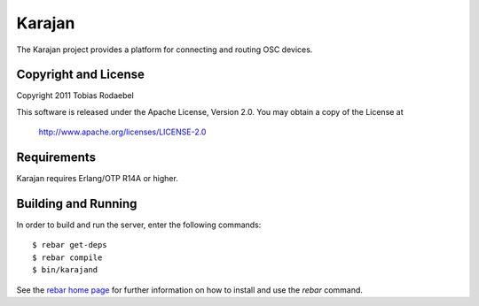 =======
Karajan
=======

The Karajan project provides a platform for connecting and routing OSC devices.


Copyright and License
---------------------

Copyright 2011 Tobias Rodaebel

This software is released under the Apache License, Version 2.0. You may obtain
a copy of the License at

  http://www.apache.org/licenses/LICENSE-2.0


Requirements
------------

Karajan requires Erlang/OTP R14A or higher.


Building and Running
--------------------

In order to build and run the server, enter the following commands::

  $ rebar get-deps
  $ rebar compile
  $ bin/karajand

See the `rebar home page <http://bitbucket.org/basho/rebar/wiki/Home>`_ for
further information on how to install and use the `rebar` command.
